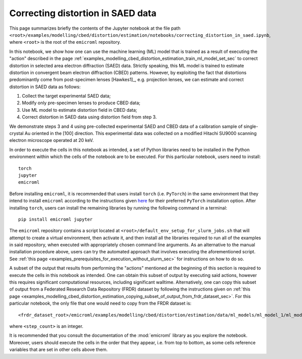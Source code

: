 .. _examples_modelling_cbed_distortion_estimation_correcting_distortion_in_saed_data_sec:

Correcting distortion in SAED data
==================================

This page summarizes briefly the contents of the Jupyter notebook at the file
path
``<root>/examples/modelling/cbed/distortion/estimation/notebooks/correcting_distortion_in_saed.ipynb``,
where ``<root>`` is the root of the ``emicroml`` repository.

In this notebook, we show how one can use the machine learning (ML) model that
is trained as a result of executing the "action" described in the page
:ref:`examples_modelling_cbed_distortion_estimation_train_ml_model_set_sec` to
correct distortion in selected area electron diffraction (SAED) data. Strictly
speaking, this ML model is trained to estimate distortion in convergent beam
electron diffraction (CBED) patterns. However, by exploiting the fact that
distortions predominantly come from post-specimen lenses [Hawkes1]_,
e.g. projection lenses, we can estimate and correct distortion in SAED data as
follows:

1. Collect the target experimental SAED data;
2. Modify only pre-specimen lenses to produce CBED data;
3. Use ML model to estimate distortion field in CBED data;
4. Correct distortion in SAED data using distortion field from step 3.

We demonstrate steps 3 and 4 using pre-collected experimental SAED and CBED data
of a calibration sample of single-crystal Au oriented in the [100]
direction. This experimental data was collected on a modified Hitachi SU9000
scanning electron microscope operated at 20 keV.

In order to execute the cells in this notebook as intended, a set of Python
libraries need to be installed in the Python environment within which the cells
of the notebook are to be executed. For this particular notebook, users need to
install::

  torch
  jupyter
  emicroml

Before installing ``emicroml``, it is recommended that users install ``torch``
(i.e. ``PyTorch``) in the same environment that they intend to install
``emicroml`` according to the instructions given `here
<https://pytorch.org/get-started/locally/>`_ for their preferred ``PyTorch``
installation option. After installing ``torch``, users can install the remaining
libraries by running the following command in a terminal::

  pip install emicroml jupyter

The ``emicroml`` repository contains a script located at
``<root>/default_env_setup_for_slurm_jobs.sh`` that will attempt to create a
virtual environment, then activate it, and then install all the libraries
required to run all of the examples in said repository, when executed with
appropriately chosen command line arguments. As an alternative to the manual
installation procedure above, users can try the automated approach that involves
executing the aforementioned script. See :ref:`this page
<examples_prerequisites_for_execution_without_slurm_sec>` for instructions on
how to do so.

A subset of the output that results from performing the "actions" mentioned at
the beginning of this section is required to execute the cells in this notebook
as intended. One can obtain this subset of output by executing said actions,
however this requires significant computational resources, including significant
walltime. Alternatively, one can copy this subset of output from a Federated
Research Data Repository (FRDR) dataset by following the instructions given on
:ref:`this page
<examples_modelling_cbed_distortion_estimation_copying_subset_of_output_from_frdr_dataset_sec>`.
For this particular notebook, the only file that one would need to copy from the
FRDR dataset is::

  <frdr_dataset_root>/emicroml/examples/modelling/cbed/distortion/estimation/data/ml_models/ml_model_1/ml_model_at_lr_step_<step_count>.pth

where ``<step_count>`` is an integer. 

It is recommended that you consult the documentation of the :mod:`emicroml`
library as you explore the notebook. Moreover, users should execute the cells in
the order that they appear, i.e. from top to bottom, as some cells reference
variables that are set in other cells above them.
